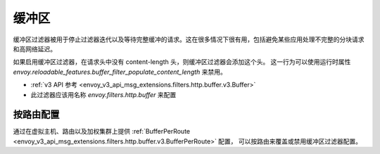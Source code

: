 .. _config_http_filters_buffer:

缓冲区
======

缓冲区过滤器被用于停止过滤器迭代以及等待完整缓冲的请求。这在很多情况下很有用，包括避免某些应用处理不完整的分块请求和高网络延迟。

如果启用缓冲区过滤器，在请求头中没有 content-length 头，则缓冲区过滤器会添加这个头。
这一行为可以使用运行时属性 `envoy.reloadable_features.buffer_filter_populate_content_length` 来禁用。

* :ref:`v3 API 参考 <envoy_v3_api_msg_extensions.filters.http.buffer.v3.Buffer>`
* 此过滤器应该用名称 *envoy.filters.http.buffer* 来配置

按路由配置
-----------------------

通过在虚拟主机、路由以及加权集群上提供 :ref:`BufferPerRoute <envoy_v3_api_msg_extensions.filters.http.buffer.v3.BufferPerRoute>` 配置，
可以按路由来覆盖或禁用缓冲区过滤器配置。
